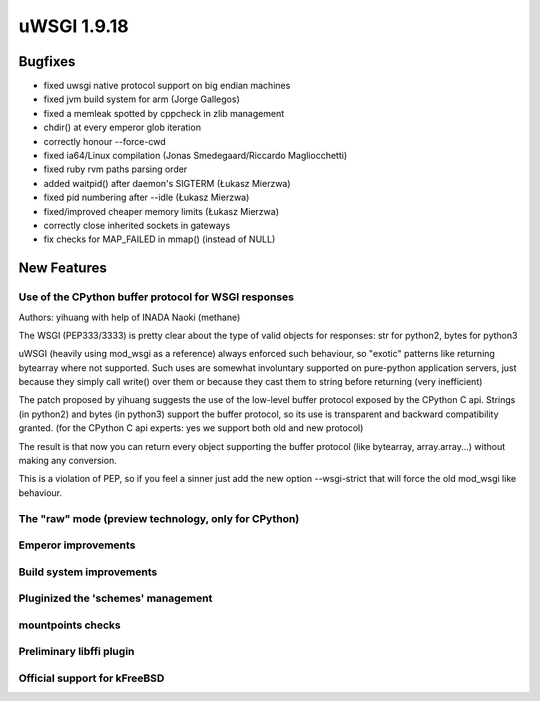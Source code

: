 uWSGI 1.9.18
============

Bugfixes
********

- fixed uwsgi native protocol support on big endian machines
- fixed jvm build system for arm (Jorge Gallegos)
- fixed a memleak spotted by cppcheck in zlib management
- chdir() at every emperor glob iteration
- correctly honour --force-cwd
- fixed ia64/Linux compilation (Jonas Smedegaard/Riccardo Magliocchetti)
- fixed ruby rvm paths parsing order
- added waitpid() after daemon's SIGTERM (Łukasz Mierzwa)
- fixed pid numbering after --idle (Łukasz Mierzwa)
- fixed/improved cheaper memory limits (Łukasz Mierzwa)
- correctly close inherited sockets in gateways
- fix checks for MAP_FAILED in mmap() (instead of NULL)

New Features
************

Use of the CPython buffer protocol for WSGI responses
^^^^^^^^^^^^^^^^^^^^^^^^^^^^^^^^^^^^^^^^^^^^^^^^^^^^^

Authors: yihuang with help of INADA Naoki (methane)

The WSGI (PEP333/3333) is pretty clear about the type of valid objects for responses: str for python2, bytes for python3

uWSGI (heavily using mod_wsgi as a reference) always enforced such behaviour, so "exotic" patterns like returning bytearray
where not supported. Such uses are somewhat involuntary supported on pure-python application servers, just because they simply call write() over them or because they cast them to string
before returning (very inefficient)

The patch proposed by yihuang suggests the use of the low-level buffer protocol exposed by the CPython C api. Strings (in python2) and bytes (in python3) support the buffer protocol, so its use is transparent
and backward compatibility granted. (for the CPython C api experts: yes we support both old and new protocol)

The result is that now you can return every object supporting the buffer protocol (like bytearray, array.array...) without making any conversion.

This is a violation of PEP, so if you feel a sinner just add the new option --wsgi-strict that will force the old mod_wsgi like behaviour.

The "raw" mode (preview technology, only for CPython)
^^^^^^^^^^^^^^^^^^^^^^^^^^^^^^^^^^^^^^^^^^^^^^^^^^^^^

Emperor improvements
^^^^^^^^^^^^^^^^^^^^

Build system improvements
^^^^^^^^^^^^^^^^^^^^^^^^^

Pluginized the 'schemes' management
^^^^^^^^^^^^^^^^^^^^^^^^^^^^^^^^^^^

mountpoints checks
^^^^^^^^^^^^^^^^^^

Preliminary libffi plugin
^^^^^^^^^^^^^^^^^^^^^^^^^

Official support for kFreeBSD
^^^^^^^^^^^^^^^^^^^^^^^^^^^^^
